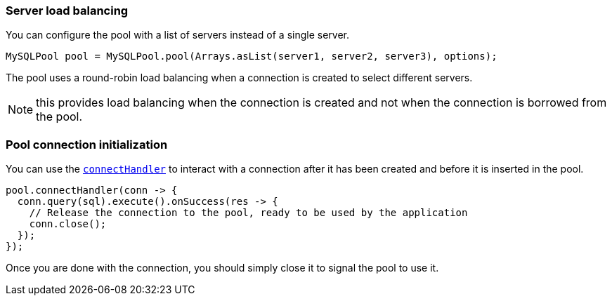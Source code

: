 === Server load balancing

You can configure the pool with a list of servers instead of a single server.

[source,java]
----
MySQLPool pool = MySQLPool.pool(Arrays.asList(server1, server2, server3), options);
----

The pool uses a round-robin load balancing when a connection is created to select different servers.

NOTE: this provides load balancing when the connection is created and not when the connection is borrowed from the pool.

=== Pool connection initialization

You can use the `link:../../apidocs/io/vertx/sqlclient/Pool.html#connectHandler-io.vertx.core.Handler-[connectHandler]` to interact with a connection after it
has been created and before it is inserted in the pool.

[source,java]
----
pool.connectHandler(conn -> {
  conn.query(sql).execute().onSuccess(res -> {
    // Release the connection to the pool, ready to be used by the application
    conn.close();
  });
});
----

Once you are done with the connection, you should simply close it to signal the pool to use it.